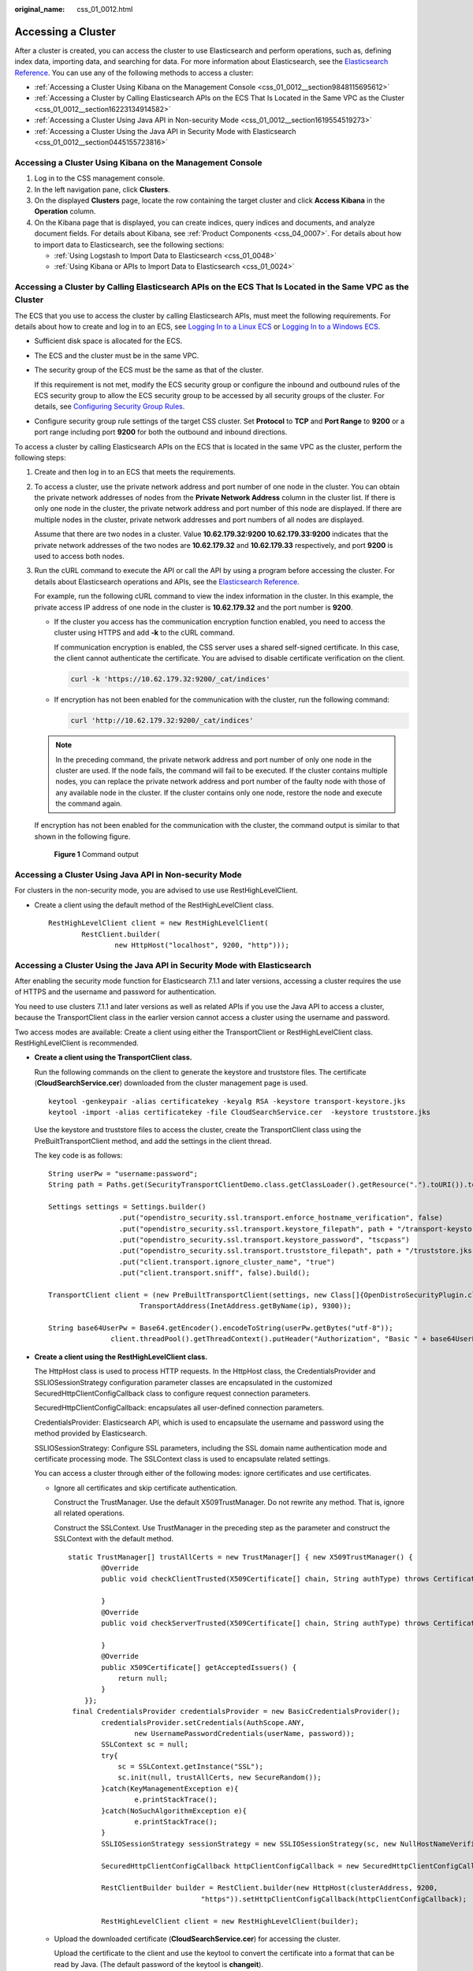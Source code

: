 :original_name: css_01_0012.html

.. _css_01_0012:

Accessing a Cluster
===================

After a cluster is created, you can access the cluster to use Elasticsearch and perform operations, such as, defining index data, importing data, and searching for data. For more information about Elasticsearch, see the `Elasticsearch Reference <https://www.elastic.co/guide/en/elasticsearch/reference/current/index.html>`__. You can use any of the following methods to access a cluster:

-  :ref:`Accessing a Cluster Using Kibana on the Management Console <css_01_0012__section9848115695612>`
-  :ref:`Accessing a Cluster by Calling Elasticsearch APIs on the ECS That Is Located in the Same VPC as the Cluster <css_01_0012__section16223134914582>`
-  :ref:`Accessing a Cluster Using Java API in Non-security Mode <css_01_0012__section1619554519273>`
-  :ref:`Accessing a Cluster Using the Java API in Security Mode with Elasticsearch <css_01_0012__section0445155723816>`

.. _css_01_0012__section9848115695612:

Accessing a Cluster Using Kibana on the Management Console
----------------------------------------------------------

#. Log in to the CSS management console.
#. In the left navigation pane, click **Clusters**.
#. On the displayed **Clusters** page, locate the row containing the target cluster and click **Access Kibana** in the **Operation** column.
#. On the Kibana page that is displayed, you can create indices, query indices and documents, and analyze document fields. For details about Kibana, see :ref:`Product Components <css_04_0007>`. For details about how to import data to Elasticsearch, see the following sections:

   -  :ref:`Using Logstash to Import Data to Elasticsearch <css_01_0048>`
   -  :ref:`Using Kibana or APIs to Import Data to Elasticsearch <css_01_0024>`

.. _css_01_0012__section16223134914582:

Accessing a Cluster by Calling Elasticsearch APIs on the ECS That Is Located in the Same VPC as the Cluster
-----------------------------------------------------------------------------------------------------------

The ECS that you use to access the cluster by calling Elasticsearch APIs, must meet the following requirements. For details about how to create and log in to an ECS, see `Logging In to a Linux ECS <https://docs.otc.t-systems.com/en-us/usermanual/ecs/en-us_topic_0092494193.html>`__ or `Logging In to a Windows ECS <https://docs.otc.t-systems.com/en-us/usermanual/ecs/en-us_topic_0092494193.html>`__.

-  Sufficient disk space is allocated for the ECS.

-  The ECS and the cluster must be in the same VPC.

-  The security group of the ECS must be the same as that of the cluster.

   If this requirement is not met, modify the ECS security group or configure the inbound and outbound rules of the ECS security group to allow the ECS security group to be accessed by all security groups of the cluster. For details, see `Configuring Security Group Rules <https://docs.otc.t-systems.com/en-us/usermanual/ecs/en-us_topic_0030878383.html>`__.

-  Configure security group rule settings of the target CSS cluster. Set **Protocol** to **TCP** and **Port Range** to **9200** or a port range including port **9200** for both the outbound and inbound directions.

To access a cluster by calling Elasticsearch APIs on the ECS that is located in the same VPC as the cluster, perform the following steps:

#. Create and then log in to an ECS that meets the requirements.

#. To access a cluster, use the private network address and port number of one node in the cluster. You can obtain the private network addresses of nodes from the **Private Network Address** column in the cluster list. If there is only one node in the cluster, the private network address and port number of this node are displayed. If there are multiple nodes in the cluster, private network addresses and port numbers of all nodes are displayed.

   Assume that there are two nodes in a cluster. Value **10.62.179.32:9200 10.62.179.33:9200** indicates that the private network addresses of the two nodes are **10.62.179.32** and **10.62.179.33** respectively, and port **9200** is used to access both nodes.

#. Run the cURL command to execute the API or call the API by using a program before accessing the cluster. For details about Elasticsearch operations and APIs, see the `Elasticsearch Reference <https://www.elastic.co/guide/en/elasticsearch/reference/current/index.html>`__.

   For example, run the following cURL command to view the index information in the cluster. In this example, the private access IP address of one node in the cluster is **10.62.179.32** and the port number is **9200**.

   -  If the cluster you access has the communication encryption function enabled, you need to access the cluster using HTTPS and add **-k** to the cURL command.

      If communication encryption is enabled, the CSS server uses a shared self-signed certificate. In this case, the client cannot authenticate the certificate. You are advised to disable certificate verification on the client.

      .. code-block::

         curl -k 'https://10.62.179.32:9200/_cat/indices'

   -  If encryption has not been enabled for the communication with the cluster, run the following command:

      .. code-block::

         curl 'http://10.62.179.32:9200/_cat/indices'

   .. note::

      In the preceding command, the private network address and port number of only one node in the cluster are used. If the node fails, the command will fail to be executed. If the cluster contains multiple nodes, you can replace the private network address and port number of the faulty node with those of any available node in the cluster. If the cluster contains only one node, restore the node and execute the command again.

   If encryption has not been enabled for the communication with the cluster, the command output is similar to that shown in the following figure.


   .. figure:: /_static/images/en-us_image_0000001524766305.png
      :alt: **Figure 1** Command output

      **Figure 1** Command output

.. _css_01_0012__section1619554519273:

Accessing a Cluster Using Java API in Non-security Mode
-------------------------------------------------------

For clusters in the non-security mode, you are advised to use use RestHighLevelClient.

-  Create a client using the default method of the RestHighLevelClient class.

   ::

      RestHighLevelClient client = new RestHighLevelClient(
              RestClient.builder(
                      new HttpHost("localhost", 9200, "http")));

.. _css_01_0012__section0445155723816:

Accessing a Cluster Using the Java API in Security Mode with Elasticsearch
--------------------------------------------------------------------------

After enabling the security mode function for Elasticsearch 7.1.1 and later versions, accessing a cluster requires the use of HTTPS and the username and password for authentication.

You need to use clusters 7.1.1 and later versions as well as related APIs if you use the Java API to access a cluster, because the TransportClient class in the earlier version cannot access a cluster using the username and password.

Two access modes are available: Create a client using either the TransportClient or RestHighLevelClient class. RestHighLevelClient is recommended.

-  **Create a client using the TransportClient class.**

   Run the following commands on the client to generate the keystore and truststore files. The certificate (**CloudSearchService.cer**) downloaded from the cluster management page is used.

   ::

      keytool -genkeypair -alias certificatekey -keyalg RSA -keystore transport-keystore.jks
      keytool -import -alias certificatekey -file CloudSearchService.cer  -keystore truststore.jks

   Use the keystore and truststore files to access the cluster, create the TransportClient class using the PreBuiltTransportClient method, and add the settings in the client thread.

   The key code is as follows:

   ::

      String userPw = "username:password";
      String path = Paths.get(SecurityTransportClientDemo.class.getClassLoader().getResource(".").toURI()).toString();

      Settings settings = Settings.builder()
                       .put("opendistro_security.ssl.transport.enforce_hostname_verification", false)
                       .put("opendistro_security.ssl.transport.keystore_filepath", path + "/transport-keystore.jks")
                       .put("opendistro_security.ssl.transport.keystore_password", "tscpass")
                       .put("opendistro_security.ssl.transport.truststore_filepath", path + "/truststore.jks")
                       .put("client.transport.ignore_cluster_name", "true")
                       .put("client.transport.sniff", false).build();

      TransportClient client = (new PreBuiltTransportClient(settings, new Class[]{OpenDistroSecurityPlugin.class})).addTransportAddress(new
                            TransportAddress(InetAddress.getByName(ip), 9300));

      String base64UserPw = Base64.getEncoder().encodeToString(userPw.getBytes("utf-8"));
                     client.threadPool().getThreadContext().putHeader("Authorization", "Basic " + base64UserPw);

-  **Create a client using the RestHighLevelClient class.**

   The HttpHost class is used to process HTTP requests. In the HttpHost class, the CredentialsProvider and SSLIOSessionStrategy configuration parameter classes are encapsulated in the customized SecuredHttpClientConfigCallback class to configure request connection parameters.

   SecuredHttpClientConfigCallback: encapsulates all user-defined connection parameters.

   CredentialsProvider: Elasticsearch API, which is used to encapsulate the username and password using the method provided by Elasticsearch.

   SSLIOSessionStrategy: Configure SSL parameters, including the SSL domain name authentication mode and certificate processing mode. The SSLContext class is used to encapsulate related settings.

   You can access a cluster through either of the following modes: ignore certificates and use certificates.

   -  Ignore all certificates and skip certificate authentication.

      Construct the TrustManager. Use the default X509TrustManager. Do not rewrite any method. That is, ignore all related operations.

      Construct the SSLContext. Use TrustManager in the preceding step as the parameter and construct the SSLContext with the default method.

      ::

         static TrustManager[] trustAllCerts = new TrustManager[] { new X509TrustManager() {
                 @Override
                 public void checkClientTrusted(X509Certificate[] chain, String authType) throws CertificateException {

                 }
                 @Override
                 public void checkServerTrusted(X509Certificate[] chain, String authType) throws CertificateException {

                 }
                 @Override
                 public X509Certificate[] getAcceptedIssuers() {
                     return null;
                 }
             }};
          final CredentialsProvider credentialsProvider = new BasicCredentialsProvider();
                 credentialsProvider.setCredentials(AuthScope.ANY,
                         new UsernamePasswordCredentials(userName, password));
                 SSLContext sc = null;
                 try{
                     sc = SSLContext.getInstance("SSL");
                     sc.init(null, trustAllCerts, new SecureRandom());
                 }catch(KeyManagementException e){
                         e.printStackTrace();
                 }catch(NoSuchAlgorithmException e){
                         e.printStackTrace();
                 }
                 SSLIOSessionStrategy sessionStrategy = new SSLIOSessionStrategy(sc, new NullHostNameVerifier());

                 SecuredHttpClientConfigCallback httpClientConfigCallback = new SecuredHttpClientConfigCallback(sessionStrategy,credentialsProvider);

                 RestClientBuilder builder = RestClient.builder(new HttpHost(clusterAddress, 9200,
                                         "https")).setHttpClientConfigCallback(httpClientConfigCallback);

                 RestHighLevelClient client = new RestHighLevelClient(builder);

   -  Upload the downloaded certificate (**CloudSearchService.cer**) for accessing the cluster.

      Upload the certificate to the client and use the keytool to convert the certificate into a format that can be read by Java. (The default password of the keytool is **changeit**).

      .. code-block::

         keytool -import -alias custom name -keystore path for exporting the certificate and its new name -file path for uploading the certificate

      Customize the TrustManager class, which is inherited from the X509TrustManager. Read the certificate generated in the preceding step, add it to the trust certificate, and rewrite the three methods of the X509TrustManager interface.

      Construct the SSLContext. Use TrustManager in the preceding step as the parameter and construct the SSLContext with the default method.

      ::

         public static class MyX509TrustManager implements X509TrustManager {

                 X509TrustManager sunJSSEX509TrustManager;
                 MyX509TrustManager() throws Exception {
                     File file = new File("certification file path");
                     if (file.isFile() == false) {
                         throw new Exception("Wrong Certification Path");
                     }
                     System.out.println("Loading KeyStore " + file + "...");
                     InputStream in = new FileInputStream(file);
                     KeyStore ks = KeyStore.getInstance("JKS");
                     ks.load(in, "changeit".toCharArray());
                     TrustManagerFactory tmf =
                             TrustManagerFactory.getInstance("SunX509", "SunJSSE");
                     tmf.init(ks);
                     TrustManager tms [] = tmf.getTrustManagers();
                     for (int i = 0; i < tms.length; i++) {
                         if (tms[i] instanceof X509TrustManager) {
                             sunJSSEX509TrustManager = (X509TrustManager) tms[i];
                             return;
                         }
                     }
                     throw new Exception("Couldn't initialize");
                 }

         final CredentialsProvider credentialsProvider = new BasicCredentialsProvider();
                 credentialsProvider.setCredentials(AuthScope.ANY,
                         new UsernamePasswordCredentials(userName, password));

                 SSLContext sc = null;
                 try{
                     TrustManager[] tm = {new MyX509TrustManager()};
                     sc = SSLContext.getInstance("SSL", "SunJSSE");
                     sc.init(null, tm, new SecureRandom());
                 }catch (Exception e) {
                     e.printStackTrace();
                 }

                 SSLIOSessionStrategy sessionStrategy = new SSLIOSessionStrategy(sc, new NullHostNameVerifier());

                 SecuredHttpClientConfigCallback httpClientConfigCallback = new SecuredHttpClientConfigCallback(sessionStrategy,credentialsProvider);
                 RestClientBuilder builder = RestClient.builder(new HttpHost(clusterAddress, 9200, "https"))
                         .setHttpClientConfigCallback(httpClientConfigCallback);
                 RestHighLevelClient client = new RestHighLevelClient(builder);

   -  Sample code

      When the code is running, transfer three parameters: access address, cluster login username, and password. The request is **GET /_search{"query": {"match_all": {}}}**.

      .. note::

         The access address of a cluster with security mode enabled usually starts with **https**.

      **ESSecuredClient class (Ignore certificates)**

      ::

         package securitymode;

         import org.apache.http.auth.AuthScope;
         import org.apache.http.auth.UsernamePasswordCredentials;
         import org.apache.http.client.CredentialsProvider;
         import org.apache.http.impl.client.BasicCredentialsProvider;
         import org.apache.http.HttpHost;
         import org.apache.http.nio.conn.ssl.SSLIOSessionStrategy;
         import org.elasticsearch.action.search.SearchRequest;
         import org.elasticsearch.action.search.SearchResponse;
         import org.elasticsearch.client.RequestOptions;
         import org.elasticsearch.client.RestClient;
         import org.elasticsearch.client.RestClientBuilder;
         import org.elasticsearch.client.RestHighLevelClient;
         import org.elasticsearch.index.query.QueryBuilders;
         import org.elasticsearch.search.SearchHit;
         import org.elasticsearch.search.SearchHits;
         import org.elasticsearch.search.builder.SearchSourceBuilder;

         import java.io.IOException;
         import java.security.KeyManagementException;
         import java.security.NoSuchAlgorithmException;
         import java.security.SecureRandom;
         import java.security.cert.CertificateException;
         import java.security.cert.X509Certificate;

         import javax.net.ssl.HostnameVerifier;
         import javax.net.ssl.SSLContext;
         import javax.net.ssl.SSLSession;
         import javax.net.ssl.TrustManager;
         import javax.net.ssl.X509TrustManager;

         public class ESSecuredClientIgnoreCerDemo {

             public static void main(String[] args) {
                 String clusterAddress = args[0];
                 String userName = args[1];
                 String password = args[2];
                // Create a client.
                 RestHighLevelClient client = initESClient(clusterAddress, userName, password);
                 try {
                  // Search match_all, which is equivalent to {\"query\": {\"match_all\": {}}}.
                     SearchRequest searchRequest = new SearchRequest();
                     SearchSourceBuilder searchSourceBuilder = new SearchSourceBuilder();
                     searchSourceBuilder.query(QueryBuilders.matchAllQuery());
                     searchRequest.source(searchSourceBuilder);

                     SearchResponse searchResponse = client.search(searchRequest, RequestOptions.DEFAULT);
                     System.out.println("query result: " + searchResponse.toString());
                     SearchHits hits = searchResponse.getHits();
                     for (SearchHit hit : hits) {
                         System.out.println(hit.getSourceAsString());
                     }
                     System.out.println("query success");
                     Thread.sleep(2000L);
                 } catch (InterruptedException | IOException e) {
                     e.printStackTrace();
                 } finally {
                     try {
                         client.close();
                         System.out.println("close client");
                     } catch (IOException e) {
                         e.printStackTrace();
                     }
                 }
             }

             private static RestHighLevelClient initESClient(String clusterAddress, String userName, String password) {
                 final CredentialsProvider credentialsProvider = new BasicCredentialsProvider();
                 credentialsProvider.setCredentials(AuthScope.ANY, new UsernamePasswordCredentials(userName, password));
                 SSLContext sc = null;
                 try {
                     sc = SSLContext.getInstance("SSL");
                     sc.init(null, trustAllCerts, new SecureRandom());
                 } catch (KeyManagementException | NoSuchAlgorithmException e) {
                     e.printStackTrace();
                 }
                 SSLIOSessionStrategy sessionStrategy = new SSLIOSessionStrategy(sc, new NullHostNameVerifier());
                 SecuredHttpClientConfigCallback httpClientConfigCallback = new SecuredHttpClientConfigCallback(sessionStrategy,
                     credentialsProvider);
                 RestClientBuilder builder = RestClient.builder(new HttpHost(clusterAddress, 9200, "https"))
                     .setHttpClientConfigCallback(httpClientConfigCallback);
                 RestHighLevelClient client = new RestHighLevelClient(builder);
                 return client;
             }

             static TrustManager[] trustAllCerts = new TrustManager[] {
                 new X509TrustManager() {
                     @Override
                     public void checkClientTrusted(X509Certificate[] chain, String authType) throws CertificateException {
                     }

                     @Override
                     public void checkServerTrusted(X509Certificate[] chain, String authType) throws CertificateException {
                     }

                     @Override
                     public X509Certificate[] getAcceptedIssuers() {
                         return null;
                     }
                 }
             };

             public static class NullHostNameVerifier implements HostnameVerifier {
                 @Override
                 public boolean verify(String arg0, SSLSession arg1) {
                     return true;
                 }
             }

         }

      **ESSecuredClient class (Uses certificates)**

      ::

         package securitymode;

         import org.apache.http.auth.AuthScope;
         import org.apache.http.auth.UsernamePasswordCredentials;
         import org.apache.http.client.CredentialsProvider;
         import org.apache.http.impl.client.BasicCredentialsProvider;
         import org.apache.http.HttpHost;
         import org.apache.http.nio.conn.ssl.SSLIOSessionStrategy;
         import org.elasticsearch.action.search.SearchRequest;
         import org.elasticsearch.action.search.SearchResponse;
         import org.elasticsearch.client.RequestOptions;
         import org.elasticsearch.client.RestClient;
         import org.elasticsearch.client.RestClientBuilder;
         import org.elasticsearch.client.RestHighLevelClient;
         import org.elasticsearch.index.query.QueryBuilders;
         import org.elasticsearch.search.SearchHit;
         import org.elasticsearch.search.SearchHits;
         import org.elasticsearch.search.builder.SearchSourceBuilder;

         import java.io.File;
         import java.io.FileInputStream;
         import java.io.IOException;
         import java.io.InputStream;
         import java.security.KeyStore;
         import java.security.SecureRandom;
         import java.security.cert.CertificateException;
         import java.security.cert.X509Certificate;

         import javax.net.ssl.HostnameVerifier;
         import javax.net.ssl.SSLContext;
         import javax.net.ssl.SSLSession;
         import javax.net.ssl.TrustManager;
         import javax.net.ssl.TrustManagerFactory;
         import javax.net.ssl.X509TrustManager;

         public class ESSecuredClientWithCerDemo {

             public static void main(String[] args) {
                 String clusterAddress = args[0];
                 String userName = args[1];
                 String password = args[2];
                 String cerFilePath = args[3];
                 String cerPassword = args[4];
                // Create a client.
                 RestHighLevelClient client = initESClient(clusterAddress, userName, password, cerFilePath, cerPassword);
                 try {
                  // Search match_all, which is equivalent to {\"query\": {\"match_all\": {}}}.
                     SearchRequest searchRequest = new SearchRequest();
                     SearchSourceBuilder searchSourceBuilder = new SearchSourceBuilder();
                     searchSourceBuilder.query(QueryBuilders.matchAllQuery());
                     searchRequest.source(searchSourceBuilder);

                     // query
                     SearchResponse searchResponse = client.search(searchRequest, RequestOptions.DEFAULT);
                     System.out.println("query result: " + searchResponse.toString());
                     SearchHits hits = searchResponse.getHits();
                     for (SearchHit hit : hits) {
                         System.out.println(hit.getSourceAsString());
                     }
                     System.out.println("query success");
                     Thread.sleep(2000L);
                 } catch (InterruptedException | IOException e) {
                     e.printStackTrace();
                 } finally {
                     try {
                         client.close();
                         System.out.println("close client");
                     } catch (IOException e) {
                         e.printStackTrace();
                     }
                 }
             }

             private static RestHighLevelClient initESClient(String clusterAddress, String userName, String password,
                 String cerFilePath, String cerPassword) {
                 final CredentialsProvider credentialsProvider = new BasicCredentialsProvider();
                 credentialsProvider.setCredentials(AuthScope.ANY, new UsernamePasswordCredentials(userName, password));
                 SSLContext sc = null;
                 try {
                     TrustManager[] tm = {new MyX509TrustManager(cerFilePath, cerPassword)};
                     sc = SSLContext.getInstance("SSL", "SunJSSE");
                     //You can also use SSLContext sslContext = SSLContext.getInstance("TLSv1.2");
                     sc.init(null, tm, new SecureRandom());
                 } catch (Exception e) {
                     e.printStackTrace();
                 }

                 SSLIOSessionStrategy sessionStrategy = new SSLIOSessionStrategy(sc, new NullHostNameVerifier());
                 SecuredHttpClientConfigCallback httpClientConfigCallback = new SecuredHttpClientConfigCallback(sessionStrategy,
                     credentialsProvider);
                 RestClientBuilder builder = RestClient.builder(new HttpHost(clusterAddress, 9200, "https"))
                     .setHttpClientConfigCallback(httpClientConfigCallback);
                 RestHighLevelClient client = new RestHighLevelClient(builder);
                 return client;
             }

             public static class MyX509TrustManager implements X509TrustManager {
                 X509TrustManager sunJSSEX509TrustManager;

                 MyX509TrustManager(String cerFilePath, String cerPassword) throws Exception {
                     File file = new File(cerFilePath);
                     if (!file.isFile()) {
                         throw new Exception("Wrong Certification Path");
                     }
                     System.out.println("Loading KeyStore " + file + "...");
                     InputStream in = new FileInputStream(file);
                     KeyStore ks = KeyStore.getInstance("JKS");
                     ks.load(in, cerPassword.toCharArray());
                     TrustManagerFactory tmf = TrustManagerFactory.getInstance("SunX509", "SunJSSE");
                     tmf.init(ks);
                     TrustManager[] tms = tmf.getTrustManagers();
                     for (TrustManager tm : tms) {
                         if (tm instanceof X509TrustManager) {
                             sunJSSEX509TrustManager = (X509TrustManager) tm;
                             return;
                         }
                     }
                     throw new Exception("Couldn't initialize");
                 }

                 @Override
                 public void checkClientTrusted(X509Certificate[] chain, String authType) throws CertificateException {

                 }

                 @Override
                 public void checkServerTrusted(X509Certificate[] chain, String authType) throws CertificateException {

                 }

                 @Override
                 public X509Certificate[] getAcceptedIssuers() {
                     return new X509Certificate[0];
                 }
             }

             public static class NullHostNameVerifier implements HostnameVerifier {
                 @Override
                 public boolean verify(String arg0, SSLSession arg1) {
                     return true;
                 }
             }

         }

      **SecuredHttpClientConfigCallback class**

      ::

         import org.apache.http.client.CredentialsProvider;
         import org.apache.http.impl.nio.client.HttpAsyncClientBuilder;
         import org.apache.http.nio.conn.ssl.SSLIOSessionStrategy;
         import org.elasticsearch.client.RestClientBuilder;
         import org.elasticsearch.common.Nullable;
         import java.util.Objects;
         class SecuredHttpClientConfigCallback implements RestClientBuilder.HttpClientConfigCallback {
             @Nullable
             private final CredentialsProvider credentialsProvider;
             /**
              * The {@link SSLIOSessionStrategy} for all requests to enable SSL / TLS encryption.
              */
             private final SSLIOSessionStrategy sslStrategy;
             /**
              * Create a new {@link SecuredHttpClientConfigCallback}.
              *
              * @param credentialsProvider The credential provider, if a username/password have been supplied
              * @param sslStrategy         The SSL strategy, if SSL / TLS have been supplied
              * @throws NullPointerException if {@code sslStrategy} is {@code null}
              */
             SecuredHttpClientConfigCallback(final SSLIOSessionStrategy sslStrategy,
                                             @Nullable final CredentialsProvider credentialsProvider) {
                 this.sslStrategy = Objects.requireNonNull(sslStrategy);
                 this.credentialsProvider = credentialsProvider;
             }
             /**
              * Get the {@link CredentialsProvider} that will be added to the HTTP client.
              *
              * @return Can be {@code null}.
              */
             @Nullable
             CredentialsProvider getCredentialsProvider() {
                 return credentialsProvider;
             }
             /**
              * Get the {@link SSLIOSessionStrategy} that will be added to the HTTP client.
              *
              * @return Never {@code null}.
              */
             SSLIOSessionStrategy getSSLStrategy() {
                 return sslStrategy;
             }
             /**
              * Sets the {@linkplain HttpAsyncClientBuilder#setDefaultCredentialsProvider(CredentialsProvider) credential provider},
              *
              * @param httpClientBuilder The client to configure.
              * @return Always {@code httpClientBuilder}.
              */
             @Override
             public HttpAsyncClientBuilder customizeHttpClient(final HttpAsyncClientBuilder httpClientBuilder) {
                 // enable SSL / TLS
                 httpClientBuilder.setSSLStrategy(sslStrategy);
                 // enable user authentication
                 if (credentialsProvider != null) {
                     httpClientBuilder.setDefaultCredentialsProvider(credentialsProvider);
                 }
                 return httpClientBuilder;
             }
         }

      **pom.xml file**

      .. code-block::

         <?xml version="1.0" encoding="UTF-8"?>
         <project xmlns="http://maven.apache.org/POM/4.0.0" xmlns:xsi="http://www.w3.org/2001/XMLSchema-instance"
                  xsi:schemaLocation="http://maven.apache.org/POM/4.0.0 http://maven.apache.org/xsd/maven-4.0.0.xsd">
             <modelVersion>4.0.0</modelVersion>
             <groupId>1</groupId>
             <artifactId>ESClient</artifactId>
             <version>1.0-SNAPSHOT</version>
             <name>ESClient</name>
             <!-- FIXME change it to the project's website -->
             <url>http://www.example.com</url>
             <properties>
                 <project.build.sourceEncoding>UTF-8</project.build.sourceEncoding>
                 <maven.compiler.source>1.7</maven.compiler.source>
                 <maven.compiler.target>1.7</maven.compiler.target>
             </properties>
             <dependencies>
                 <dependency>
                     <groupId>junit</groupId>
                     <artifactId>junit</artifactId>
                     <version>4.11</version>
                     <scope>test</scope>
                 </dependency>
                 <dependency>
                     <groupId>org.elasticsearch.client</groupId>
                     <artifactId>transport</artifactId>
                     <version>6.5.4</version>
                 </dependency>
                 <dependency>
                     <groupId>org.elasticsearch</groupId>
                     <artifactId>elasticsearch</artifactId>
                     <version>6.5.4</version>
                 </dependency>
                 <dependency>
                     <groupId>org.elasticsearch.client</groupId>
                     <artifactId>elasticsearch-rest-high-level-client</artifactId>
                     <version>6.5.4</version>
                 </dependency>
                 <dependency>
                     <groupId>org.apache.logging.log4j</groupId>
                     <artifactId>log4j-api</artifactId>
                     <version>2.7</version>
                 </dependency>
                 <dependency>
                     <groupId>org.apache.logging.log4j</groupId>
                     <artifactId>log4j-core</artifactId>
                     <version>2.7</version>
                 </dependency>
             </dependencies>
             <build>
                 <pluginManagement><!-- lock down plugins versions to avoid using Maven defaults (may be moved to parent pom) -->
                     <plugins>
                         <!-- clean lifecycle, see https://maven.apache.org/ref/current/maven-core/lifecycles.html#clean_Lifecycle -->
                         <plugin>
                             <artifactId>maven-clean-plugin</artifactId>
                             <version>3.1.0</version>
                         </plugin>
                         <!-- default lifecycle, jar packaging: see https://maven.apache.org/ref/current/maven-core/default-bindings.html#Plugin_bindings_for_jar_packaging -->
                         <plugin>
                             <artifactId>maven-resources-plugin</artifactId>
                             <version>3.0.2</version>
                         </plugin>
                         <plugin>
                             <artifactId>maven-compiler-plugin</artifactId>
                             <version>3.8.0</version>
                         </plugin>
                         <plugin>
                             <artifactId>maven-surefire-plugin</artifactId>
                             <version>2.22.1</version>
                         </plugin>
                         <plugin>
                             <artifactId>maven-jar-plugin</artifactId>
                             <version>3.0.2</version>
                         </plugin>
                         <plugin>
                             <artifactId>maven-install-plugin</artifactId>
                             <version>2.5.2</version>
                         </plugin>
                         <plugin>
                             <artifactId>maven-deploy-plugin</artifactId>
                             <version>2.8.2</version>
                         </plugin>
                         <!-- site lifecycle, see https://maven.apache.org/ref/current/maven-core/lifecycles.html#site_Lifecycle -->
                         <plugin>
                             <artifactId>maven-site-plugin</artifactId>
                             <version>3.7.1</version>
                         </plugin>
                         <plugin>
                             <artifactId>maven-project-info-reports-plugin</artifactId>
                             <version>3.0.0</version>
                         </plugin>
                     </plugins>
                 </pluginManagement>
             </build>
         </project>
